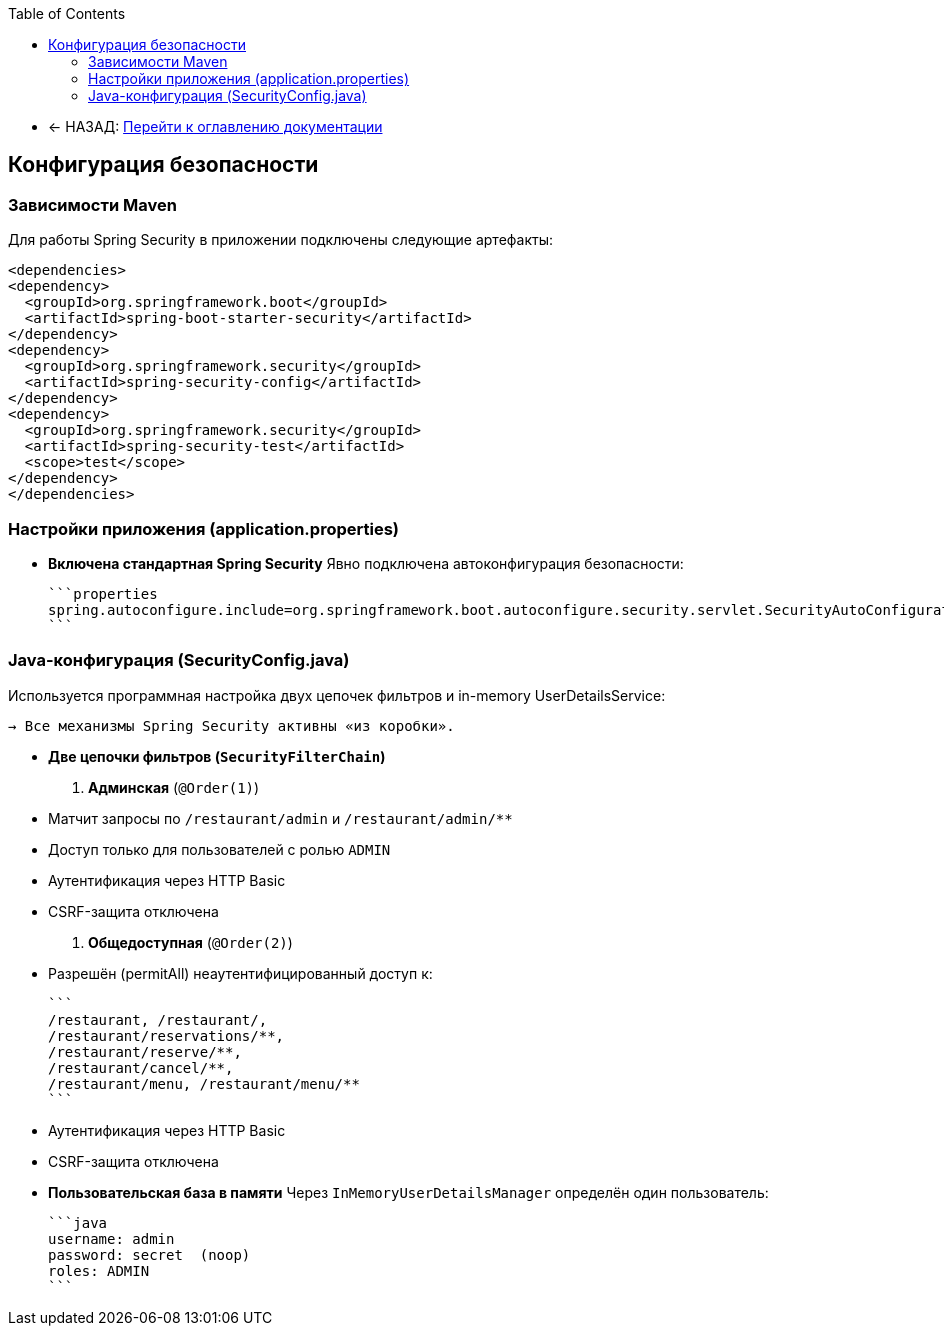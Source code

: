 :toc:
:toclevels: 3

* ← НАЗАД: xref:index.adoc#main-toc[Перейти к оглавлению документации]

== Конфигурация безопасности

=== Зависимости Maven
Для работы Spring Security в приложении подключены следующие артефакты:
[source,xml]
----
<dependencies>
<dependency>
  <groupId>org.springframework.boot</groupId>
  <artifactId>spring-boot-starter-security</artifactId>
</dependency>
<dependency>
  <groupId>org.springframework.security</groupId>
  <artifactId>spring-security-config</artifactId>
</dependency>
<dependency>
  <groupId>org.springframework.security</groupId>
  <artifactId>spring-security-test</artifactId>
  <scope>test</scope>
</dependency>
</dependencies>
----


=== Настройки приложения (application.properties)

* **Включена стандартная Spring Security**
Явно подключена автоконфигурация безопасности:

  ```properties
  spring.autoconfigure.include=org.springframework.boot.autoconfigure.security.servlet.SecurityAutoConfiguration
  ```

=== Java-конфигурация (SecurityConfig.java)

Используется программная настройка двух цепочек фильтров и in-memory UserDetailsService:


  → Все механизмы Spring Security активны «из коробки».

* **Две цепочки фильтров (`SecurityFilterChain`)**

1. **Админская** (`@Order(1)`)

* Матчит запросы по `/restaurant/admin` и `/restaurant/admin/**`
* Доступ только для пользователей с ролью `ADMIN`
* Аутентификация через HTTP Basic
* CSRF-защита отключена
2. **Общедоступная** (`@Order(2)`)

* Разрешён (permitAll) неаутентифицированный доступ к:

       ```
       /restaurant, /restaurant/,
       /restaurant/reservations/**,
       /restaurant/reserve/**,
       /restaurant/cancel/**,
       /restaurant/menu, /restaurant/menu/**
       ```

* Аутентификация через HTTP Basic
* CSRF-защита отключена

* **Пользовательская база в памяти**
Через `InMemoryUserDetailsManager` определён один пользователь:

  ```java
  username: admin
  password: secret  (noop)
  roles: ADMIN
  ```








